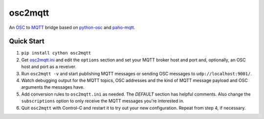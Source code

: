 osc2mqtt
########

An OSC_ to MQTT_ bridge based on python-osc_ and `paho-mqtt`_.

Quick Start
-----------

1. ``pip install cython osc2mqtt``
2. Get osc2mqtt.ini_ and edit the ``options`` section and set your MQTT broker
   host and port and, optionally, an OSC host and port as a reveiver.
3. Run ``osc2mqtt -v`` and start publishing MQTT messages or sending OSC
   messages to ``udp://localhost:9001/``.
4. Watch debugging output for the MQTT topics, OSC addresses and the kind of
   MQTT message payload and OSC arguments the messages have.
5. Add conversion rules to ``osc2mqtt.ini`` as needed. The `DEFAULT` section
   has helpful comments. Also change the ``subscriptions`` option to only
   receive the MQTT messages you're interested in.
6. Quit ``osc2mqtt`` with Control-C and restart it to try out your new
   configuration. Repeat from step 4, if necessary.

.. _osc: http://opensoundcontrol.org/
.. _mqtt: http://mqtt.org/
.. _paho-mqtt: https://www.eclipse.org/paho/clients/python/
.. _python-osc: https://pypi.org/project/python-osc/
.. _osc2mqtt.ini: https://github.com/SpotlightKid/osc2mqtt/blob/master/osc2mqtt.ini
